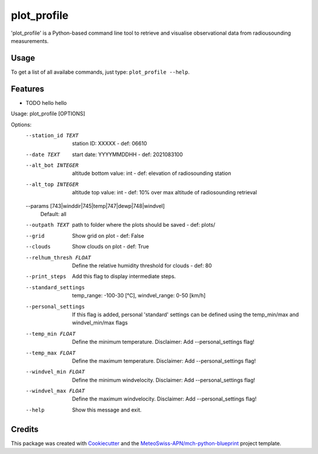 ============
plot_profile
============

'plot_profile' is a Python-based command line tool to retrieve and visualise observational data from radiousounding measurements.

Usage
--------
To get a list of all availabe commands, just type:
``plot_profile --help``.

Features
--------

* TODO hello hello

+-------+----------+------+
| options flag   | type | description | default
+=======+==========+======+==+
| cell  | column spanning |
+ spans +----------+------+
| rows  | normal   | cell |
+-------+----------+------+
| multi | * cells can be  |
| line  | * formatted     |
| cells | * paragraphs    |
| too   |                 |
+-------+-----------------+

Usage: plot_profile [OPTIONS]

Options:
  --station_id TEXT               station ID: XXXXX - def: 06610
  --date TEXT                     start date: YYYYMMDDHH - def: 2021083100
  --alt_bot INTEGER               altitude bottom value: int - def: elevation
                                  of radiosounding station
  --alt_top INTEGER               altitude top value: int - def: 10% over max
                                  altitude of radiosounding retrieval
  --params [743|winddir|745|temp|747|dewp|748|windvel]
                                  Default: all
  --outpath TEXT                  path to folder where the plots should be
                                  saved - def: plots/
  --grid                          Show grid on plot - def: False
  --clouds                        Show clouds on plot - def: True
  --relhum_thresh FLOAT           Define the relative humidity threshold for
                                  clouds - def: 80
  --print_steps                   Add this flag to display intermediate steps.
  --standard_settings             temp_range: -100-30 [°C], windvel_range:
                                  0-50 [km/h]
  --personal_settings             If this flag is added, personal 'standard'
                                  settings can be defined using the
                                  temp_min/max and windvel_min/max flags
  --temp_min FLOAT                Define the minimum temperature. Disclaimer:
                                  Add --personal_settings flag!
  --temp_max FLOAT                Define the maximum temperature. Disclaimer:
                                  Add --personal_settings flag!
  --windvel_min FLOAT             Define the minimum windvelocity. Disclaimer:
                                  Add --personal_settings flag!
  --windvel_max FLOAT             Define the maximum windvelocity. Disclaimer:
                                  Add --personal_settings flag!
  --help                          Show this message and exit.

Credits
-------

This package was created with `Cookiecutter`_ and the `MeteoSwiss-APN/mch-python-blueprint`_ project template.

.. _`Cookiecutter`: https://github.com/audreyr/cookiecutter
.. _`MeteoSwiss-APN/mch-python-blueprint`: https://github.com/MeteoSwiss-APN/mch-python-blueprint
